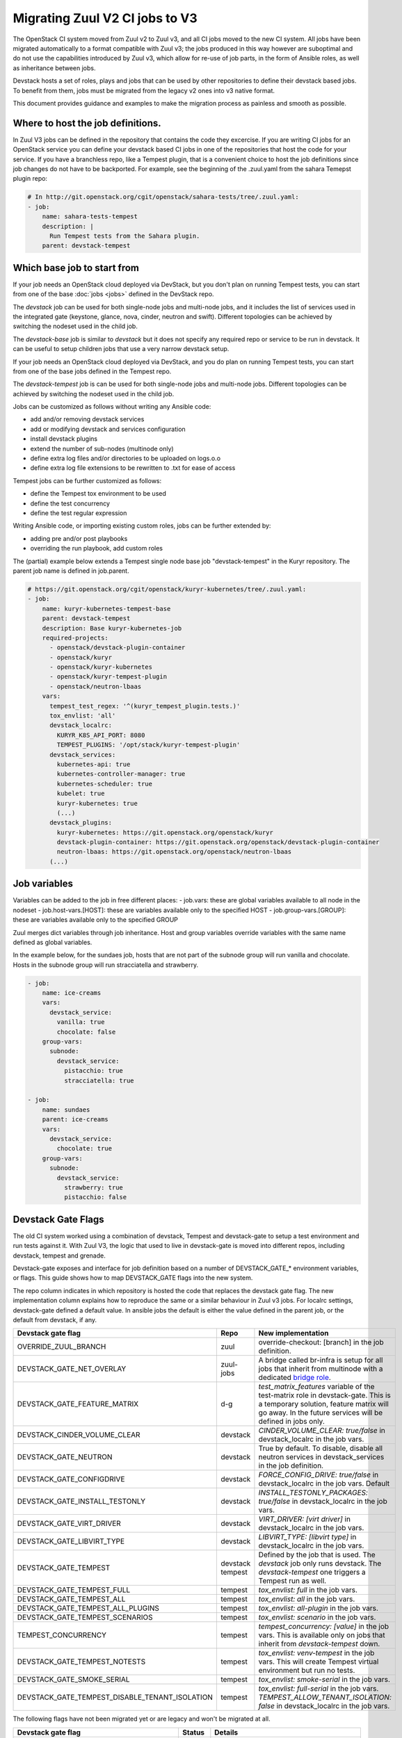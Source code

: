 ===============================
Migrating Zuul V2 CI jobs to V3
===============================

The OpenStack CI system moved from Zuul v2 to Zuul v3, and all CI jobs moved to
the new CI system. All jobs have been migrated automatically to a format
compatible with Zuul v3; the jobs produced in this way however are suboptimal
and do not use the capabilities introduced by Zuul v3, which allow for re-use of
job parts, in the form of Ansible roles, as well as inheritance between jobs.

Devstack hosts a set of roles, plays and jobs that can be used by other
repositories to define their devstack based jobs. To benefit from them, jobs
must be migrated from the legacy v2 ones into v3 native format.

This document provides guidance and examples to make the migration process as
painless and smooth as possible.

Where to host the job definitions.
==================================

In Zuul V3 jobs can be defined in the repository that contains the code they
excercise. If you are writing CI jobs for an OpenStack service you can define
your devstack based CI jobs in one of the repositories that host the code for
your service. If you have a branchless repo, like a Tempest plugin, that is
a convenient choice to host the job definitions since job changes do not have
to be backported. For example, see the beginning of the .zuul.yaml from the
sahara Temepst plugin repo:

.. code:: yaml

  # In http://git.openstack.org/cgit/openstack/sahara-tests/tree/.zuul.yaml:
  - job:
      name: sahara-tests-tempest
      description: |
        Run Tempest tests from the Sahara plugin.
      parent: devstack-tempest

Which base job to start from
============================

If your job needs an OpenStack cloud deployed via DevStack, but you don't plan
on running Tempest tests, you can start from one of the base :doc:`jobs <jobs>`
defined in the DevStack repo.

The `devstack` job can be used for both single-node jobs and multi-node jobs,
and it includes the list of services used in the integrated gate (keystone,
glance, nova, cinder, neutron and swift). Different topologies can be achieved
by switching the nodeset used in the child job.

The `devstack-base` job is similar to `devstack` but it does not specify any
required repo or service to be run in devstack. It can be useful to setup
children jobs that use a very narrow devstack setup.

If your job needs an OpenStack cloud deployed via DevStack, and you do plan
on running Tempest tests, you can start from one of the base jobs defined in the
Tempest repo.

The `devstack-tempest` job is can be used for both single-node jobs and
multi-node jobs. Different topologies can be achieved by switching the nodeset
used in the child job.

Jobs can be customized as follows without writing any Ansible code:

- add and/or removing devstack services
- add or modifying devstack and services configuration
- install devstack plugins
- extend the number of sub-nodes (multinode only)
- define extra log files and/or directories to be uploaded on logs.o.o
- define extra log file extensions to be rewritten to .txt for ease of access

Tempest jobs can be further customized as follows:

- define the Tempest tox environment to be used
- define the test concurrency
- define the test regular expression

Writing Ansible code, or importing existing custom roles, jobs can be further
extended by:

- adding pre and/or post playbooks
- overriding the run playbook, add custom roles

The (partial) example below extends a Tempest single node base job
"devstack-tempest" in the Kuryr repository. The parent job name is defined in
job.parent.

.. code:: yaml

  # https://git.openstack.org/cgit/openstack/kuryr-kubernetes/tree/.zuul.yaml:
  - job:
      name: kuryr-kubernetes-tempest-base
      parent: devstack-tempest
      description: Base kuryr-kubernetes-job
      required-projects:
        - openstack/devstack-plugin-container
        - openstack/kuryr
        - openstack/kuryr-kubernetes
        - openstack/kuryr-tempest-plugin
        - openstack/neutron-lbaas
      vars:
        tempest_test_regex: '^(kuryr_tempest_plugin.tests.)'
        tox_envlist: 'all'
        devstack_localrc:
          KURYR_K8S_API_PORT: 8080
          TEMPEST_PLUGINS: '/opt/stack/kuryr-tempest-plugin'
        devstack_services:
          kubernetes-api: true
          kubernetes-controller-manager: true
          kubernetes-scheduler: true
          kubelet: true
          kuryr-kubernetes: true
          (...)
        devstack_plugins:
          kuryr-kubernetes: https://git.openstack.org/openstack/kuryr
          devstack-plugin-container: https://git.openstack.org/openstack/devstack-plugin-container
          neutron-lbaas: https://git.openstack.org/openstack/neutron-lbaas
        (...)

Job variables
=============

Variables can be added to the job in free different places:
- job.vars: these are global variables available to all node in the nodeset
- job.host-vars.[HOST]: these are variables available only to the specified HOST
- job.group-vars.[GROUP]: these are variables available only to the specified
GROUP

Zuul merges dict variables through job inheritance. Host and group variables
override variables with the same name defined as global variables.

In the example below, for the sundaes job, hosts that are not part of the
subnode group will run vanilla and chocolate. Hosts in the subnode group will
run stracciatella and strawberry.

.. code:: yaml

  - job:
      name: ice-creams
      vars:
        devstack_service:
          vanilla: true
          chocolate: false
      group-vars:
        subnode:
          devstack_service:
            pistacchio: true
            stracciatella: true

  - job:
      name: sundaes
      parent: ice-creams
      vars:
        devstack_service:
          chocolate: true
      group-vars:
        subnode:
          devstack_service:
            strawberry: true
            pistacchio: false


Devstack Gate Flags
===================

The old CI system worked using a combination of devstack, Tempest and
devstack-gate to setup a test environment and run tests against it. With Zuul
V3, the logic that used to live in devstack-gate is moved into different repos,
including devstack, tempest and grenade.

Devstack-gate exposes and interface for job definition based on a number of
DEVSTACK_GATE_* environment variables, or flags. This guide shows how to map
DEVSTACK_GATE flags into the new
system.

The repo column indicates in which repository is hosted the code that replaces
the devstack gate flag. The new implementation column explains how to reproduce
the same or a similar behaviour in Zuul v3 jobs. For localrc settings,
devstack-gate defined a default value. In ansible jobs the default is either the
value defined in the parent job, or the default from devstack, if any.

==============================================  ========= ==================
Devstack gate flag                              Repo      New implementation
==============================================  ========= ==================
OVERRIDE_ZUUL_BRANCH                            zuul      override-checkout:
                                                          [branch]
                                                          in the job definition.
DEVSTACK_GATE_NET_OVERLAY                       zuul-jobs A bridge called
                                                          br-infra is setup for
                                                          all jobs that inherit
                                                          from multinode with
                                                          a dedicated `bridge role <https://docs.openstack.org/infra/zuul-jobs/roles.html#role-multi-node-bridge>`_.
DEVSTACK_GATE_FEATURE_MATRIX                    d-g       `test_matrix_features`
                                                          variable of the
                                                          test-matrix role in
                                                          devstack-gate. This
                                                          is a temporary
                                                          solution, feature
                                                          matrix will go away.
                                                          In the future services
                                                          will be defined in
                                                          jobs only.
DEVSTACK_CINDER_VOLUME_CLEAR                    devstack  *CINDER_VOLUME_CLEAR: true/false*
                                                          in devstack_localrc
                                                          in the job vars.
DEVSTACK_GATE_NEUTRON                           devstack  True by default. To
                                                          disable, disable all
                                                          neutron services in
                                                          devstack_services in
                                                          the job definition.
DEVSTACK_GATE_CONFIGDRIVE                       devstack  *FORCE_CONFIG_DRIVE: true/false*
                                                          in devstack_localrc
                                                          in the job vars.
                                                          Default
DEVSTACK_GATE_INSTALL_TESTONLY                  devstack  *INSTALL_TESTONLY_PACKAGES: true/false*
                                                          in devstack_localrc
                                                          in the job vars.
DEVSTACK_GATE_VIRT_DRIVER                       devstack  *VIRT_DRIVER: [virt driver]*
                                                          in devstack_localrc
                                                          in the job vars.
DEVSTACK_GATE_LIBVIRT_TYPE                      devstack  *LIBVIRT_TYPE: [libvirt type]*
                                                          in devstack_localrc
                                                          in the job vars.
DEVSTACK_GATE_TEMPEST                           devstack  Defined by the job
                                                tempest   that is used. The
                                                          `devstack` job only
                                                          runs devstack.
                                                          The `devstack-tempest`
                                                          one triggers a Tempest
                                                          run as well.
DEVSTACK_GATE_TEMPEST_FULL                      tempest   *tox_envlist: full*
                                                          in the job vars.
DEVSTACK_GATE_TEMPEST_ALL                       tempest   *tox_envlist: all*
                                                          in the job vars.
DEVSTACK_GATE_TEMPEST_ALL_PLUGINS               tempest   *tox_envlist: all-plugin*
                                                          in the job vars.
DEVSTACK_GATE_TEMPEST_SCENARIOS                 tempest   *tox_envlist: scenario*
                                                          in the job vars.
TEMPEST_CONCURRENCY                             tempest   *tempest_concurrency: [value]*
                                                          in the job vars. This
                                                          is available only on
                                                          jobs that inherit from
                                                          `devstack-tempest`
                                                          down.
DEVSTACK_GATE_TEMPEST_NOTESTS                   tempest   *tox_envlist: venv-tempest*
                                                          in the job vars. This
                                                          will create Tempest
                                                          virtual environment
                                                          but run no tests.
DEVSTACK_GATE_SMOKE_SERIAL                      tempest   *tox_envlist: smoke-serial*
                                                          in the job vars.
DEVSTACK_GATE_TEMPEST_DISABLE_TENANT_ISOLATION  tempest   *tox_envlist: full-serial*
                                                          in the job vars.
                                                          *TEMPEST_ALLOW_TENANT_ISOLATION: false*
                                                          in devstack_localrc in
                                                          the job vars.
==============================================  ========= ==================

The following flags have not been migrated yet or are legacy and won't be
migrated at all.

=====================================  ======  ==========================
Devstack gate flag                     Status  Details
=====================================  ======  ==========================
DEVSTACK_GATE_TOPOLOGY                 WIP     The topology depends on the base
                                               job that is used and more
                                               specifically on the nodeset
                                               attached to it. The new job
                                               format allows project to define
                                               the variables to be passed to
                                               every node/node-group that exists
                                               in the topology. Named topologies
                                               that include the nodeset and the
                                               matching variables can be defined
                                               in the form of base jobs.
DEVSTACK_GATE_GRENADE                  TBD     Grenade Zuul V3 jobs will be
                                               hosted in the grenade repo.
GRENADE_BASE_BRANCH                    TBD     Grenade Zuul V3 jobs will be
                                               hosted in the grenade repo.
DEVSTACK_GATE_NEUTRON_DVR              TBD     Depends on multinode support.
DEVSTACK_GATE_EXERCISES                TBD     Can be done on request.
DEVSTACK_GATE_IRONIC                   TBD     This will probably be implemented
                                               on ironic side.
DEVSTACK_GATE_IRONIC_DRIVER            TBD     This will probably be implemented
                                               on ironic side.
DEVSTACK_GATE_IRONIC_BUILD_RAMDISK     TBD     This will probably be implemented
                                               on ironic side.
DEVSTACK_GATE_POSTGRES                 Legacy  This flag exists in d-g but the
                                               only thing that it does is
                                               capture postgres logs. This is
                                               already supported by the roles in
                                               post, so the flag is useless in
                                               the new jobs. postgres itself can
                                               be enabled via the
                                               devstack_service job variable.
DEVSTACK_GATE_ZEROMQ                   Legacy  This has no effect in d-g.
DEVSTACK_GATE_MQ_DRIVER                Legacy  This has no effect in d-g.
DEVSTACK_GATE_TEMPEST_STRESS_ARGS      Legacy  Stress is not in Tempest anymore.
DEVSTACK_GATE_TEMPEST_HEAT_SLOW        Legacy  This is not used anywhere.
DEVSTACK_GATE_CELLS                    Legacy  This has no effect in d-g.
DEVSTACK_GATE_NOVA_API_METADATA_SPLIT  Legacy  This has no effect in d-g.
=====================================  ======  ==========================
